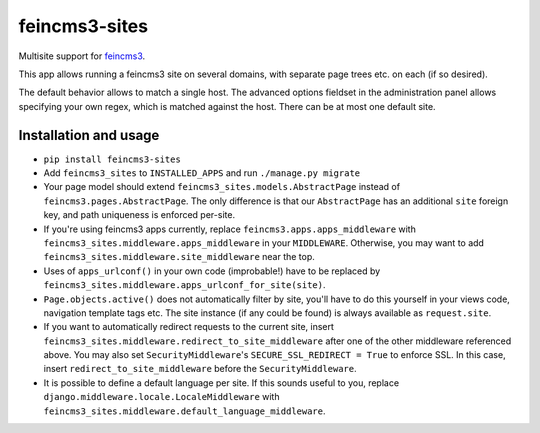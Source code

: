==============
feincms3-sites
==============

.. image:: https://travis-ci.org/matthiask/feincms3-sites.svg?branch=master
   :target: https://travis-ci.org/matthiask/feincms3-sites

Multisite support for `feincms3 <https://feincms3.readthedocs.io>`_.

This app allows running a feincms3 site on several domains, with
separate page trees etc. on each (if so desired).

The default behavior allows to match a single host. The advanced options
fieldset in the administration panel allows specifying your own regex,
which is matched against the host. There can be at most one default
site.


Installation and usage
======================

- ``pip install feincms3-sites``
- Add ``feincms3_sites`` to ``INSTALLED_APPS`` and run ``./manage.py
  migrate``
- Your page model should extend ``feincms3_sites.models.AbstractPage``
  instead of ``feincms3.pages.AbstractPage``. The only difference is
  that our ``AbstractPage`` has an additional ``site`` foreign key, and
  path uniqueness is enforced per-site.
- If you're using feincms3 apps currently, replace
  ``feincms3.apps.apps_middleware`` with
  ``feincms3_sites.middleware.apps_middleware`` in your ``MIDDLEWARE``.
  Otherwise, you may want to add
  ``feincms3_sites.middleware.site_middleware`` near the top.
- Uses of ``apps_urlconf()`` in your own code (improbable!) have to be
  replaced by ``feincms3_sites.middleware.apps_urlconf_for_site(site)``.
- ``Page.objects.active()`` does not automatically filter by site,
  you'll have to do this yourself in your views code, navigation
  template tags etc. The site instance (if any could be found) is always
  available as ``request.site``.
- If you want to automatically redirect requests to the current site,
  insert ``feincms3_sites.middleware.redirect_to_site_middleware`` after
  one of the other middleware referenced above. You may also set
  ``SecurityMiddleware``'s ``SECURE_SSL_REDIRECT = True`` to enforce
  SSL. In this case, insert ``redirect_to_site_middleware`` before the
  ``SecurityMiddleware``.
- It is possible to define a default language per site. If this sounds
  useful to you, replace ``django.middleware.locale.LocaleMiddleware``
  with ``feincms3_sites.middleware.default_language_middleware``.


